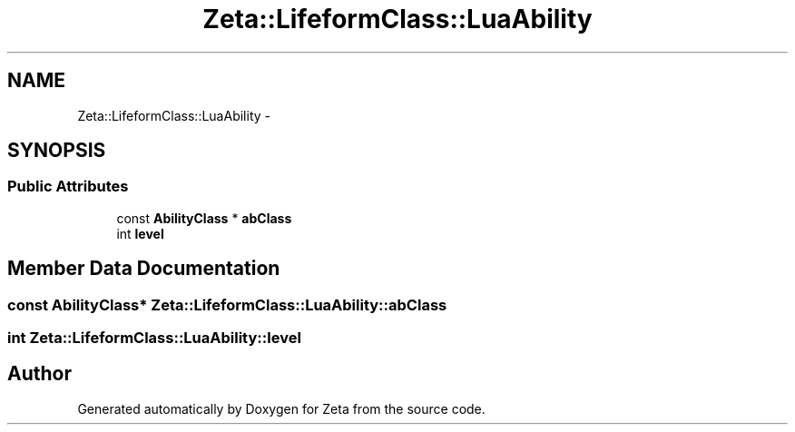 .TH "Zeta::LifeformClass::LuaAbility" 3 "Wed Feb 10 2016" "Zeta" \" -*- nroff -*-
.ad l
.nh
.SH NAME
Zeta::LifeformClass::LuaAbility \- 
.SH SYNOPSIS
.br
.PP
.SS "Public Attributes"

.in +1c
.ti -1c
.RI "const \fBAbilityClass\fP * \fBabClass\fP"
.br
.ti -1c
.RI "int \fBlevel\fP"
.br
.in -1c
.SH "Member Data Documentation"
.PP 
.SS "const \fBAbilityClass\fP* Zeta::LifeformClass::LuaAbility::abClass"

.SS "int Zeta::LifeformClass::LuaAbility::level"


.SH "Author"
.PP 
Generated automatically by Doxygen for Zeta from the source code\&.
